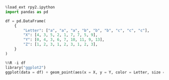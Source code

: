 #+BEGIN_SRC python
  %load_ext rpy2.ipython
  import pandas as pd

  df = pd.DataFrame(
      {
          "Letter": ["a", "a", "a", "b", "b", "b", "c", "c", "c"],
          "X": [4, 3, 5, 2, 1, 7, 7, 5, 9],
          "Y": [0, 4, 3, 6, 7, 10, 11, 9, 13],
          "Z": [1, 2, 3, 1, 2, 3, 1, 2, 3],
      }
  )
#+END_SRC

#+BEGIN_SRC python
  %%R -i df
  library("ggplot2")
  ggplot(data = df) + geom_point(aes(x = X, y = Y, color = Letter, size = Z))
#+END_SRC
